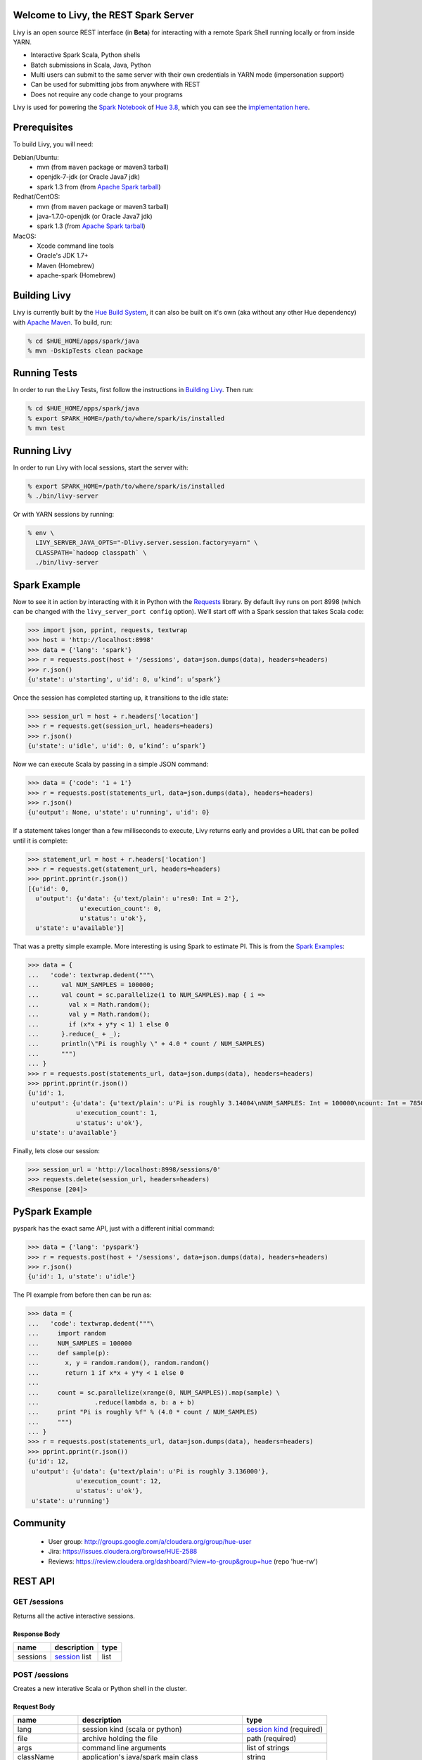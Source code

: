 Welcome to Livy, the REST Spark Server
======================================

Livy is an open source REST interface (in **Beta**) for interacting with a
remote Spark Shell running locally or from inside YARN.

* Interactive Spark Scala, Python shells
* Batch submissions in Scala, Java, Python
* Multi users can submit to the same server with their own credentials in YARN mode (impersonation support)
* Can be used for submitting jobs from anywhere with REST
* Does not require any code change to your programs


Livy is used for powering the `Spark Notebook`_ of `Hue 3.8`_, which you can see the
`implementation here`_.

.. _Spark Notebook: http://gethue.com/new-notebook-application-for-spark-sql/
.. _Hue 3.8: http://gethue.com/hue-3-8-with-an-oozie-editor-revamp-better-performances-improved-spark-ui-is-out/
.. _implementation here: https://github.com/cloudera/hue/blob/master/apps/spark/src/spark/job_server_api.py


Prerequisites
=============

To build Livy, you will need:

Debian/Ubuntu:
  * mvn (from ``maven`` package or maven3 tarball)
  * openjdk-7-jdk (or Oracle Java7 jdk)
  * spark 1.3 from (from `Apache Spark tarball`_)

Redhat/CentOS:
  * mvn (from ``maven`` package or maven3 tarball)
  * java-1.7.0-openjdk (or Oracle Java7 jdk)
  * spark 1.3 (from `Apache Spark tarball`_)
      
MacOS:
  * Xcode command line tools
  * Oracle's JDK 1.7+
  * Maven (Homebrew)
  * apache-spark (Homebrew)

.. _Apache Spark Tarball: https://spark.apache.org/downloads.html


Building Livy
=============

Livy is currently built by the `Hue Build System`_, it can also be built on
it's own (aka without any other Hue dependency) with `Apache Maven`_. To build,
run:

.. code:: shell

    % cd $HUE_HOME/apps/spark/java
    % mvn -DskipTests clean package

.. _Hue Build System: https://github.com/cloudera/hue/#getting-started
.. _Apache Maven: http://maven.apache.org


Running Tests
=============

In order to run the Livy Tests, first follow the instructions in `Building
Livy`_. Then run:

.. code:: shell

    % cd $HUE_HOME/apps/spark/java
    % export SPARK_HOME=/path/to/where/spark/is/installed
    % mvn test


Running Livy
============

In order to run Livy with local sessions, start the server with:

.. code:: shell

    % export SPARK_HOME=/path/to/where/spark/is/installed
    % ./bin/livy-server

Or with YARN sessions by running:

.. code:: shell

   % env \
     LIVY_SERVER_JAVA_OPTS="-Dlivy.server.session.factory=yarn" \
     CLASSPATH=`hadoop classpath` \
     ./bin/livy-server


Spark Example
=============

Now to see it in action by interacting with it in Python with the `Requests`_
library. By default livy runs on port 8998 (which can be changed with the
``livy_server_port config`` option). We’ll start off with a Spark session that
takes Scala code:

.. code:: python

    >>> import json, pprint, requests, textwrap
    >>> host = 'http://localhost:8998'
    >>> data = {'lang': 'spark'}
    >>> r = requests.post(host + '/sessions', data=json.dumps(data), headers=headers)
    >>> r.json()
    {u'state': u'starting', u'id': 0, u’kind’: u’spark’}

Once the session has completed starting up, it transitions to the idle state:

.. code:: python

    >>> session_url = host + r.headers['location']
    >>> r = requests.get(session_url, headers=headers)
    >>> r.json()
    {u'state': u'idle', u'id': 0, u’kind’: u’spark’}

Now we can execute Scala by passing in a simple JSON command:

.. code:: python

    >>> data = {'code': '1 + 1'}
    >>> r = requests.post(statements_url, data=json.dumps(data), headers=headers)
    >>> r.json()
    {u'output': None, u'state': u'running', u'id': 0}

If a statement takes longer than a few milliseconds to execute, Livy returns
early and provides a URL that can be polled until it is complete:

.. code:: python

    >>> statement_url = host + r.headers['location']
    >>> r = requests.get(statement_url, headers=headers)
    >>> pprint.pprint(r.json())
    [{u'id': 0,
      u'output': {u'data': {u'text/plain': u'res0: Int = 2'},
                  u'execution_count': 0,
                  u'status': u'ok'},
      u'state': u'available'}]

That was a pretty simple example. More interesting is using Spark to estimate
PI. This is from the `Spark Examples`_:

.. code:: python

    >>> data = {
    ...   'code': textwrap.dedent("""\
    ...      val NUM_SAMPLES = 100000;
    ...      val count = sc.parallelize(1 to NUM_SAMPLES).map { i =>
    ...        val x = Math.random();
    ...        val y = Math.random();
    ...        if (x*x + y*y < 1) 1 else 0
    ...      }.reduce(_ + _);
    ...      println(\"Pi is roughly \" + 4.0 * count / NUM_SAMPLES)
    ...      """)
    ... }
    >>> r = requests.post(statements_url, data=json.dumps(data), headers=headers)
    >>> pprint.pprint(r.json())
    {u'id': 1,
     u'output': {u'data': {u'text/plain': u'Pi is roughly 3.14004\nNUM_SAMPLES: Int = 100000\ncount: Int = 78501'},
                 u'execution_count': 1,
                 u'status': u'ok'},
     u'state': u'available'}

Finally, lets close our session:

.. code:: python

    >>> session_url = 'http://localhost:8998/sessions/0'
    >>> requests.delete(session_url, headers=headers)
    <Response [204]>

.. _Requests: http://docs.python-requests.org/en/latest/
.. _Spark Examples: https://spark.apache.org/examples.html


PySpark Example
===============

pyspark has the exact same API, just with a different initial command:

.. code:: python

    >>> data = {'lang': 'pyspark'}
    >>> r = requests.post(host + '/sessions', data=json.dumps(data), headers=headers)
    >>> r.json()
    {u'id': 1, u'state': u'idle'}

The PI example from before then can be run as:

.. code:: python

    >>> data = {
    ...   'code': textwrap.dedent("""\
    ...     import random
    ...     NUM_SAMPLES = 100000
    ...     def sample(p):
    ...       x, y = random.random(), random.random()
    ...       return 1 if x*x + y*y < 1 else 0
    ...
    ...     count = sc.parallelize(xrange(0, NUM_SAMPLES)).map(sample) \
    ...               .reduce(lambda a, b: a + b)
    ...     print "Pi is roughly %f" % (4.0 * count / NUM_SAMPLES)
    ...     """)
    ... }
    >>> r = requests.post(statements_url, data=json.dumps(data), headers=headers)
    >>> pprint.pprint(r.json())
    {u'id': 12,
     u'output': {u'data': {u'text/plain': u'Pi is roughly 3.136000'},
                 u'execution_count': 12,
                 u'status': u'ok'},
     u'state': u'running'}



Community
=========

 * User group: http://groups.google.com/a/cloudera.org/group/hue-user
 * Jira: https://issues.cloudera.org/browse/HUE-2588
 * Reviews: https://review.cloudera.org/dashboard/?view=to-group&group=hue (repo 'hue-rw')


REST API
========

GET /sessions
-------------

Returns all the active interactive sessions.

Response Body
^^^^^^^^^^^^^

+----------+-----------------+------+
| name     | description     | type |
+==========+=================+======+
| sessions | `session`_ list | list |
+----------+-----------------+------+


POST /sessions
--------------

Creates a new interative Scala or Python shell in the cluster.

Request Body
^^^^^^^^^^^^

+----------------+--------------------------------------------------+----------------------------+
| name           | description                                      | type                       |
+================+==================================================+============================+
| lang           | session kind (scala or python)                   | `session kind`_ (required) |
+----------------+--------------------------------------------------+----------------------------+
| file           | archive holding the file                         | path (required)            |
+----------------+--------------------------------------------------+----------------------------+
| args           | command line arguments                           | list of strings            |
+----------------+--------------------------------------------------+----------------------------+
| className      | application's java/spark main class              | string                     |
+----------------+--------------------------------------------------+----------------------------+
| jars           | files to be placed on the java classpath         | list of paths              |
+----------------+--------------------------------------------------+----------------------------+
| pyFiles        | files to be placed on the PYTHONPATH             | list of paths              |
+----------------+--------------------------------------------------+----------------------------+
| files          | files to be placed in executor working directory | list of paths              |
+----------------+--------------------------------------------------+----------------------------+
| driverMemory   | memory for driver                                | string                     |
+----------------+--------------------------------------------------+----------------------------+
| driverCores    | number of cores used by driver                   | int                        |
+----------------+--------------------------------------------------+----------------------------+
| executorMemory | memory for executor                              | string                     |
+----------------+--------------------------------------------------+----------------------------+
| executorCores  | number of cores used by executor                 | int                        |
+----------------+--------------------------------------------------+----------------------------+
| numExecutors   | number of executor                               | int                        |
+----------------+--------------------------------------------------+----------------------------+
| archives       |                                                  | list of paths              |
+----------------+--------------------------------------------------+----------------------------+


Response Body
^^^^^^^^^^^^^

The created `Session`_.


GET /sessions/{sessionId}
-------------------------

Return the session information

Response
^^^^^^^^

The `Session`_.


DELETE /sessions/{sessionId}
-------------------------

Kill the `Session`_ job.


GET /sessions/{sessionId}/statements
------------------------------------

Return all the statements in a session.

Response Body
^^^^^^^^^^^^^

+------------+-------------------+------+
| name       | description       | type |
+============+===================+======+
| statements | `statement`_ list | list |
+------------+-------------------+------+


POST /sessions/{sessionId}/statements
-------------------------------------

Execute a statement in a session.

Request Body
^^^^^^^^^^^^

+------+---------------------+--------+
| name | description         | type   |
+======+=====================+========+
| code | The code to execute | string |
+------+---------------------+--------+

Response Body
^^^^^^^^^^^^^

The `statement`_ object.


GET /batches
------------

Return all the active batch jobs.

Response Body
^^^^^^^^^^^^^

+---------+---------------+------+
| name    | description   | type |
+=========+===============+======+
| batches | `batch`_ list | list |
+---------+---------------+------+


POST /batches
-------------

Request Body
^^^^^^^^^^^^

+----------------+--------------------------------------------------+-----------------+
| name           | description                                      | type            |
+================+==================================================+=================+
| file           | archive holding the file                         | path (required) |
+----------------+--------------------------------------------------+-----------------+
| args           | command line arguments                           | list of strings |
+----------------+--------------------------------------------------+-----------------+
| className      | application's java/spark main class              | string          |
+----------------+--------------------------------------------------+-----------------+
| jars           | files to be placed on the java classpath         | list of paths   |
+----------------+--------------------------------------------------+-----------------+
| pyFiles        | files to be placed on the PYTHONPATH             | list of paths   |
+----------------+--------------------------------------------------+-----------------+
| files          | files to be placed in executor working directory | list of paths   |
+----------------+--------------------------------------------------+-----------------+
| driverMemory   | memory for driver                                | string          |
+----------------+--------------------------------------------------+-----------------+
| driverCores    | number of cores used by driver                   | int             |
+----------------+--------------------------------------------------+-----------------+
| executorMemory | memory for executor                              | string          |
+----------------+--------------------------------------------------+-----------------+
| executorCores  | number of cores used by executor                 | int             |
+----------------+--------------------------------------------------+-----------------+
| numExecutors   | number of executor                               | int             |
+----------------+--------------------------------------------------+-----------------+
| archives       |                                                  | list of paths   |
+----------------+--------------------------------------------------+-----------------+

Response Body
^^^^^^^^^^^^^

The created `Batch`_ object.


GET /batches/{batchId}
----------------------

Request Parameters
^^^^^^^^^^^^^^^^^^

+------+-----------------------------+------+
| name | description                 | type |
+======+=============================+======+
| from | offset                      | int  |
+------+-----------------------------+------+
| size | amount of batches to return | int  |
+------+-----------------------------+------+

Response Body
^^^^^^^^^^^^^

+-------+-----------------------------+-----------------+
| name  | description                 | type            |
+=======+=============================+=================+
| id    | `batch`_ list               | list            |
+-------+-----------------------------+-----------------+
| state | The state of the batch      | `batch`_ state  |
+-------+-----------------------------+-----------------+
| lines | The output of the batch job | list of strings |
+-------+-----------------------------+-----------------+


DELETE /batches/{batchId}
-------------------------

Kill the `Batch`_ job.


REST Objects
============

Session
-------

Sessions represent an interactive shell.

+----------------+--------------------------------------------------------------------------------+------------------+
| name           | description                                                                    | type             |
+================+================================================================================+==================+
| id             | The session id                                                                 | string           |
+----------------+--------------------------------------------------------------------------------+------------------+
| state          | The state of the session                                                       | `session state`_ |
+----------------+--------------------------------------------------------------------------------+------------------+
| kind           | The session kind                                                               | `session kind`_  |
+----------------+--------------------------------------------------------------------------------+------------------+
| proxyUser      | The user running this session                                                  | optional string  |
+----------------+--------------------------------------------------------------------------------+------------------+
| jars           | files to be placed on the java classpath                                       | list of paths    |
+----------------+--------------------------------------------------------------------------------+------------------+
| pyFiles        | files to be placed on the PYTHONPATH                                           | list of paths    |
+----------------+--------------------------------------------------------------------------------+------------------+
| files          | files to be placed in executor working directory                               | list of paths    |
+----------------+--------------------------------------------------------------------------------+------------------+
| driverMemory   | memory for driver                                                              | string           |
+----------------+--------------------------------------------------------------------------------+------------------+
| driverCores    | number of cores used by driver (YARN mode only)                                | int              |
+----------------+--------------------------------------------------------------------------------+------------------+
| executorMemory | memory for executor                                                            | string           |
+----------------+--------------------------------------------------------------------------------+------------------+
| executorCores  | number of cores used by executor                                               | int              |
+----------------+--------------------------------------------------------------------------------+------------------+
| numExecutors   | number of executors (YARN mode only)                                           | int              |
+----------------+--------------------------------------------------------------------------------+------------------+
| archives       | Archives to be uncompressed in the executor working directory (YARN mode only) | list of paths    |
+----------------+--------------------------------------------------------------------------------+------------------+

Session State
^^^^^^^^^^^^^

+-------------+----------------------------------+
| name        | description                      |
+=============+==================================+
| not_started | session has not been started     |
+-------------+----------------------------------+
| starting    | session is starting              |
+-------------+----------------------------------+
| idle        | session is waiting for input     |
+-------------+----------------------------------+
| busy        | session is executing a statement |
+-------------+----------------------------------+
| error       | session errored out              |
+-------------+----------------------------------+
| dead        | session has exited               |
+-------------+----------------------------------+

Session Kind
^^^^^^^^^^^^

+---------+----------------------------------+
| name    | description                      |
+=========+==================================+
| spark   | interactive scala/spark session  |
+---------+----------------------------------+
| pyspark | interactive python/spark session |
+---------+----------------------------------+

Statement
---------

Statements represent the result of an execution statement.

+--------+----------------------+---------------------+
| name   | description          | type                |
+========+======================+=====================+
| id     | The statement id     | integer             |
+--------+----------------------+---------------------+
| state  | The execution state  | `statement state`_  |
+--------+----------------------+---------------------+
| output | The execution output | `statement output`_ |
+--------+----------------------+---------------------+

Statement State
^^^^^^^^^^^^^^^

+-----------+----------------------------------+
| name      | description                      |
+===========+==================================+
| running   | Statement is currently executing |
+-----------+----------------------------------+
| available | Statement has a ready response   |
+-----------+----------------------------------+
| error     | Statement failed                 |
+-----------+----------------------------------+

Statement Output
^^^^^^^^^^^^^^^^

+-----------------+-------------------+----------------------------------+
| name            | description       | type                             |
+=================+===================+==================================+
| status          | execution status  | string                           |
+-----------------+-------------------+----------------------------------+
| execution_count | a monotomically   | integer                          |
|                 | increasing number |                                  |
+-----------------+-------------------+----------------------------------+
| data            | statement output  | an object mapping a mime type to |
|                 |                   | the result. If the mime type is  |
|                 |                   | ``application/json``, the value  |
|                 |                   | will be a JSON value             |
+-----------------+-------------------+----------------------------------+

Batch
-----

+----------------+--------------------------------------------------------------------------------+-----------------+
| name           | description                                                                    | type            |
+================+================================================================================+=================+
| file           | archive holding the file                                                       | path (required) |
+----------------+--------------------------------------------------------------------------------+-----------------+
| args           | command line arguments                                                         | list of strings |
+----------------+--------------------------------------------------------------------------------+-----------------+
| className      | application's java/spark main class                                            | string          |
+----------------+--------------------------------------------------------------------------------+-----------------+
| jars           | files to be placed on the java classpath                                       | list of paths   |
+----------------+--------------------------------------------------------------------------------+-----------------+
| pyFiles        | files to be placed on the PYTHONPATH                                           | list of paths   |
+----------------+--------------------------------------------------------------------------------+-----------------+
| files          | files to be placed in executor working directory                               | list of paths   |
+----------------+--------------------------------------------------------------------------------+-----------------+
| driverMemory   | memory for driver                                                              | string          |
+----------------+--------------------------------------------------------------------------------+-----------------+
| driverCores    | number of cores used by driver (YARN mode only)                                | int             |
+----------------+--------------------------------------------------------------------------------+-----------------+
| executorMemory | memory for executor                                                            | string          |
+----------------+--------------------------------------------------------------------------------+-----------------+
| executorCores  | number of cores used by executor                                               | int             |
+----------------+--------------------------------------------------------------------------------+-----------------+
| numExecutors   | number of executors (YARN mode only)                                           | int             |
+----------------+--------------------------------------------------------------------------------+-----------------+
| archives       | Archives to be uncompressed in the executor working directory (YARN mode only) | list of paths   |
+----------------+--------------------------------------------------------------------------------+-----------------+


License
=======

Apache License, Version 2.0
http://www.apache.org/licenses/LICENSE-2.0
